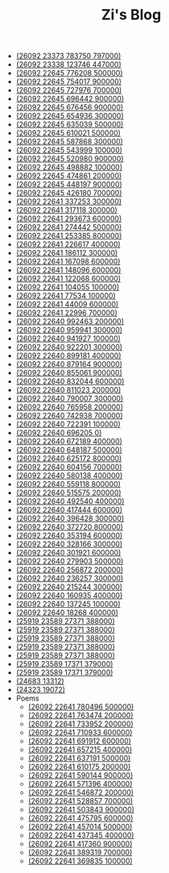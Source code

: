#+TITLE: Zi's Blog

- [[file:research.org][(26092 23373 783750 797000)]]
- [[file:index.org][(26092 23338 123746 447000)]]
- [[file:sansuicy.org][(26092 22645 776208 500000)]]
- [[file:running-llms.org][(26092 22645 754017 900000)]]
- [[file:rethinkingTheMethodologyOfExam--withTheInstanceOfIELTsPreperation.org][(26092 22645 727976 700000)]]
- [[file:languagemodelsAsKnowledgeBases.org][(26092 22645 696442 900000)]]
- [[file:huggingface-transformers-tokenizer.org][(26092 22645 676456 900000)]]
- [[file:huggingface-transformers-mainclasses-callback.org][(26092 22645 654936 300000)]]
- [[file:family_private_property_and_state.org][(26092 22645 635039 500000)]]
- [[file:encryption_basics.org][(26092 22645 610021 500000)]]
- [[file:delphi-learnnote-source-code-analysis.org][(26092 22645 587868 300000)]]
- [[file:attacks_defenses_LLMs.org][(26092 22645 543999 100000)]]
- [[file:MPC_garbledcircuit_homomophicencrpytion_oblivioustransmission.org][(26092 22645 520980 900000)]]
- [[file:LLM_introductions.org][(26092 22645 498882 100000)]]
- [[file:IELTs_listening_vocab_17to11.org][(26092 22645 474861 200000)]]
- [[file:IELTS-writing-notes.org][(26092 22645 448197 900000)]]
- [[file:Crypten-notes.org][(26092 22645 426180 700000)]]
- [[file:zibenlun-note.org][(26092 22641 337253 300000)]]
- [[file:zhouyi-yu-suangua.org][(26092 22641 317118 300000)]]
- [[file:yuqieshidilun-shiqidilun-analysis.org][(26092 22641 293673 600000)]]
- [[file:xuanyan.org][(26092 22641 274442 500000)]]
- [[file:xiuzhen-reading.org][(26092 22641 253385 800000)]]
- [[file:xinguan_yangxing_zhengzhuang.org][(26092 22641 226617 400000)]]
- [[file:wokansinuodeng.org][(26092 22641 186112 300000)]]
- [[file:training-note-GPU.org][(26092 22641 167098 600000)]]
- [[file:theAttituteOfConcentrateOn.org][(26092 22641 148096 600000)]]
- [[file:the-experience-of-my-life-by-lianghongpan.org][(26092 22641 122068 600000)]]
- [[file:search-on-graph.org][(26092 22641 104055 100000)]]
- [[file:reading-being-and-time.org][(26092 22641 77534 100000)]]
- [[file:python-jinjie.org][(26092 22641 44009 600000)]]
- [[file:pusadi-analysis.org][(26092 22641 22996 700000)]]
- [[file:pro-git-reading.org][(26092 22640 992463 200000)]]
- [[file:orgmode.org][(26092 22640 959941 300000)]]
- [[file:offensive-dialogue-systems.org][(26092 22640 941927 100000)]]
- [[file:neural-pipeline-code-analysis.org][(26092 22640 922201 300000)]]
- [[file:my-reasearch-flow.org][(26092 22640 899181 400000)]]
- [[file:my-paper-workflow.org][(26092 22640 879164 900000)]]
- [[file:lun-nanhuaijin.org][(26092 22640 855061 900000)]]
- [[file:lun-maodunlun-shijianlun.org][(26092 22640 832044 600000)]]
- [[file:linux-admin-note-2.org][(26092 22640 811023 200000)]]
- [[file:kg-plm.org][(26092 22640 790007 300000)]]
- [[file:jumpjump-mythinking.org][(26092 22640 765958 200000)]]
- [[file:introduction-log-writing.org][(26092 22640 742938 700000)]]
- [[file:install-cuda-in-server.org][(26092 22640 722391 100000)]]
- [[file:howtolearn_new_programming_language.org][(26092 22640 696205 0)]]
- [[file:howto-write-paper-and-ppt.org][(26092 22640 672189 400000)]]
- [[file:how-to-reject-a-paper.org][(26092 22640 648187 500000)]]
- [[file:gpt2_NLG.org][(26092 22640 625172 800000)]]
- [[file:feiman_learn_trick.org][(26092 22640 604156 700000)]]
- [[file:fate-note.org][(26092 22640 580138 400000)]]
- [[file:ethical-offensive-in-DS.org][(26092 22640 559118 800000)]]
- [[file:driving-car-3.org][(26092 22640 515575 200000)]]
- [[file:draw-acdamic-paper.org][(26092 22640 492540 400000)]]
- [[file:doc-my-emacs-config.org][(26092 22640 417444 600000)]]
- [[file:commonlisp-notes.org][(26092 22640 396428 300000)]]
- [[file:cargo-basics.org][(26092 22640 372720 800000)]]
- [[file:bingfa-rust.org][(26092 22640 353194 600000)]]
- [[file:a_thinking_zatan_zhaiyaojilu_summ_notes.org][(26092 22640 328166 300000)]]
- [[file:Shengwendi-analysis.org][(26092 22640 301921 600000)]]
- [[file:PretrainingLanguageModels_Chinese.org][(26092 22640 279903 500000)]]
- [[file:GUI_learning_steps.org][(26092 22640 256872 200000)]]
- [[file:BAAI-editor-list.org][(26092 22640 236257 300000)]]
- [[file:23-years-old.org][(26092 22640 215244 300000)]]
- [[file:usenixsecurity-23fall-interesting-papers.org][(26092 22640 160935 400000)]]
- [[file:ccs-2023-interesting-paper.org][(26092 22640 137245 100000)]]
- [[file:about.org][(26092 22640 18268 400000)]]
- [[file:rust-mpc-dependency-library.org][(25919 23589 27371 388000)]]
- [[file:rust-lifetime.org][(25919 23589 27371 388000)]]
- [[file:rust-trait-lifetime.org][(25919 23589 27371 388000)]]
- [[file:rust-learning.org][(25919 23589 27371 388000)]]
- [[file:weishi-thinking.org][(25919 23589 27371 388000)]]
- [[file:liguli-theWitheredWay.org][(25919 23589 17371 379000)]]
- [[file:multiwoz-reading.org][(25919 23589 17371 379000)]]
- [[file:dataset_of_knowledge_graph.org][(24683 13312)]]
- [[file:elisp-learning.org][(24323 19072)]]
- Poems
  - [[file:Poems/wind-huanghun-to-guoyachong-20210419.org][(26092 22641 780496 500000)]]
  - [[file:Poems/two-july-2020.org][(26092 22641 763474 200000)]]
  - [[file:Poems/theman-steal-medicine.org][(26092 22641 733952 200000)]]
  - [[file:Poems/the-old-tree.org][(26092 22641 710933 600000)]]
  - [[file:Poems/spring-tow-20220310.org][(26092 22641 691912 600000)]]
  - [[file:Poems/rain-mountain.org][(26092 22641 657215 400000)]]
  - [[file:Poems/poems.org][(26092 22641 637191 500000)]]
  - [[file:Poems/poem-to-taozi.org][(26092 22641 610175 200000)]]
  - [[file:Poems/modern-poems.org][(26092 22641 590144 900000)]]
  - [[file:Poems/milu-people.org][(26092 22641 571396 400000)]]
  - [[file:Poems/lion-dog.org][(26092 22641 546872 200000)]]
  - [[file:Poems/inhome.org][(26092 22641 528857 700000)]]
  - [[file:Poems/i-hate-literature.org][(26092 22641 503843 900000)]]
  - [[file:Poems/ganmao.org][(26092 22641 475795 600000)]]
  - [[file:Poems/black-bird.org][(26092 22641 457014 500000)]]
  - [[file:Poems/banquan.org][(26092 22641 437345 400000)]]
  - [[file:Poems/May-thunder-rain.org][(26092 22641 417360 900000)]]
  - [[file:Poems/2021-augest-to-w.org][(26092 22641 389319 700000)]]
  - [[file:Poems/11-11.org][(26092 22641 369835 100000)]]